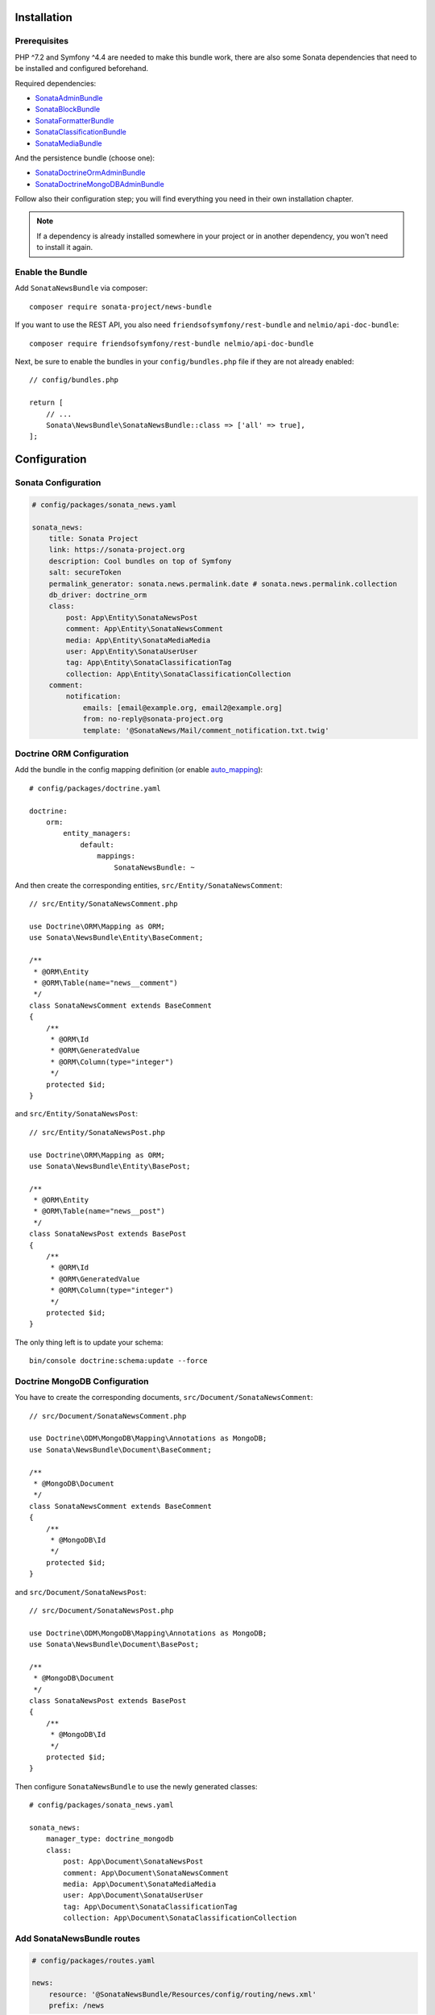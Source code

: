 .. index::
    single: Installation
    single: Configuration

Installation
============

Prerequisites
-------------

PHP ^7.2 and Symfony ^4.4 are needed to make this bundle work, there are
also some Sonata dependencies that need to be installed and configured beforehand.

Required dependencies:

* `SonataAdminBundle <https://sonata-project.org/bundles/admin>`_
* `SonataBlockBundle <https://sonata-project.org/bundles/block>`_
* `SonataFormatterBundle <https://sonata-project.org/bundles/formatter>`_
* `SonataClassificationBundle <https://sonata-project.org/bundles/classification>`_
* `SonataMediaBundle <https://sonata-project.org/bundles/media>`_

And the persistence bundle (choose one):

* `SonataDoctrineOrmAdminBundle <https://sonata-project.org/bundles/doctrine-orm-admin>`_
* `SonataDoctrineMongoDBAdminBundle <https://sonata-project.org/bundles/mongo-admin>`_

Follow also their configuration step; you will find everything you need in
their own installation chapter.

.. note::

    If a dependency is already installed somewhere in your project or in
    another dependency, you won't need to install it again.

Enable the Bundle
-----------------

Add ``SonataNewsBundle`` via composer::

    composer require sonata-project/news-bundle

If you want to use the REST API, you also need ``friendsofsymfony/rest-bundle`` and ``nelmio/api-doc-bundle``::

    composer require friendsofsymfony/rest-bundle nelmio/api-doc-bundle

Next, be sure to enable the bundles in your ``config/bundles.php`` file if they
are not already enabled::

    // config/bundles.php

    return [
        // ...
        Sonata\NewsBundle\SonataNewsBundle::class => ['all' => true],
    ];

Configuration
=============

Sonata Configuration
--------------------

.. code-block:: yaml

    # config/packages/sonata_news.yaml

    sonata_news:
        title: Sonata Project
        link: https://sonata-project.org
        description: Cool bundles on top of Symfony
        salt: secureToken
        permalink_generator: sonata.news.permalink.date # sonata.news.permalink.collection
        db_driver: doctrine_orm
        class:
            post: App\Entity\SonataNewsPost
            comment: App\Entity\SonataNewsComment
            media: App\Entity\SonataMediaMedia
            user: App\Entity\SonataUserUser
            tag: App\Entity\SonataClassificationTag
            collection: App\Entity\SonataClassificationCollection
        comment:
            notification:
                emails: [email@example.org, email2@example.org]
                from: no-reply@sonata-project.org
                template: '@SonataNews/Mail/comment_notification.txt.twig'

Doctrine ORM Configuration
--------------------------

Add the bundle in the config mapping definition (or enable `auto_mapping`_)::

    # config/packages/doctrine.yaml

    doctrine:
        orm:
            entity_managers:
                default:
                    mappings:
                        SonataNewsBundle: ~

And then create the corresponding entities, ``src/Entity/SonataNewsComment``::

    // src/Entity/SonataNewsComment.php

    use Doctrine\ORM\Mapping as ORM;
    use Sonata\NewsBundle\Entity\BaseComment;

    /**
     * @ORM\Entity
     * @ORM\Table(name="news__comment")
     */
    class SonataNewsComment extends BaseComment
    {
        /**
         * @ORM\Id
         * @ORM\GeneratedValue
         * @ORM\Column(type="integer")
         */
        protected $id;
    }

and ``src/Entity/SonataNewsPost``::

    // src/Entity/SonataNewsPost.php

    use Doctrine\ORM\Mapping as ORM;
    use Sonata\NewsBundle\Entity\BasePost;

    /**
     * @ORM\Entity
     * @ORM\Table(name="news__post")
     */
    class SonataNewsPost extends BasePost
    {
        /**
         * @ORM\Id
         * @ORM\GeneratedValue
         * @ORM\Column(type="integer")
         */
        protected $id;
    }

The only thing left is to update your schema::

    bin/console doctrine:schema:update --force

Doctrine MongoDB Configuration
------------------------------

You have to create the corresponding documents, ``src/Document/SonataNewsComment``::

    // src/Document/SonataNewsComment.php

    use Doctrine\ODM\MongoDB\Mapping\Annotations as MongoDB;
    use Sonata\NewsBundle\Document\BaseComment;

    /**
     * @MongoDB\Document
     */
    class SonataNewsComment extends BaseComment
    {
        /**
         * @MongoDB\Id
         */
        protected $id;
    }

and ``src/Document/SonataNewsPost``::

    // src/Document/SonataNewsPost.php

    use Doctrine\ODM\MongoDB\Mapping\Annotations as MongoDB;
    use Sonata\NewsBundle\Document\BasePost;

    /**
     * @MongoDB\Document
     */
    class SonataNewsPost extends BasePost
    {
        /**
         * @MongoDB\Id
         */
        protected $id;
    }

Then configure ``SonataNewsBundle`` to use the newly generated classes::

    # config/packages/sonata_news.yaml

    sonata_news:
        manager_type: doctrine_mongodb
        class:
            post: App\Document\SonataNewsPost
            comment: App\Document\SonataNewsComment
            media: App\Document\SonataMediaMedia
            user: App\Document\SonataUserUser
            tag: App\Document\SonataClassificationTag
            collection: App\Document\SonataClassificationCollection

Add SonataNewsBundle routes
---------------------------

.. code-block:: yaml

    # config/packages/routes.yaml

    news:
        resource: '@SonataNewsBundle/Resources/config/routing/news.xml'
        prefix: /news

Next Steps
----------

At this point, your Symfony installation should be fully functional, without errors
showing up from SonataNewsBundle. If, at this point or during the installation,
you come across any errors, don't panic:

    - Read the error message carefully. Try to find out exactly which bundle is causing the error.
      Is it SonataNewsBundle or one of the dependencies?
    - Make sure you followed all the instructions correctly, for both SonataNewsBundle and its dependencies.
    - Still no luck? Try checking the project's `open issues on GitHub`_.

.. _`open issues on GitHub`: https://github.com/sonata-project/SonataNewsBundle/issues
.. _`auto_mapping`: http://symfony.com/doc/4.4/reference/configuration/doctrine.html#configuration-overviews

